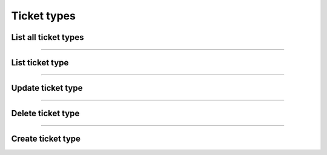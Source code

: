 Ticket types
~~~~~~~~~~~~

List all ticket types
+++++++++++++++++++++

.. http:get:: /fast-events/v1/admin/events/(integer:id)/ticket_types

    List all ticket types of the selected event.

    **Optional query parameters**

    *_fields*
        A comma separated string of fields included in the response. For example ``name,price``.

    **Example request**

    .. tabs::

        .. code-tab:: bash

            $ curl \
              -H "X-FE-API-KEY: 3zo58AUYP9zOE6YT"  \
              -H "Content-Type: application/json" \
              -u "test:4ZAN O5OY OAvZ FZb2 Lslv JnJG" \
              https://exampledomain.com/wp-json/fast-events/v1/admin/events/54/ticket_types

        .. code-tab:: php

            <?php
            $ch = curl_init();
            $url = 'https://exampledomain.com/wp-json/fast-events/v1/admin/events/54/ticket_types';
            curl_setopt($ch, CURLOPT_URL, $url);
            curl_setopt($ch, CURLOPT_RETURNTRANSFER, true);
            curl_setopt($ch, CURLOPT_USERPWD, 'test:4ZAN O5OY OAvZ FZb2 Lslv JnJG');
            curl_setopt($ch, CURLOPT_HTTPHEADER, array(
                'Content-Type: application/json',
                'X-FE-API-KEY: 3zo58AUYP9zOE6YT')
            );
            $result = curl_exec($ch);
            echo $result;

        .. code-tab:: python

            import requests
            from requests.auth import HTTPBasicAuth
            URL = 'https://exampledomain.com/wp-json/fast-events/v1/admin/events/54/ticket_types'
            HEADERS = {'X-FE-API-KEY':'3zo58AUYP9zOE6YT'}
            AUTH = HTTPBasicAuth('test', '4ZAN O5OY OAvZ FZb2 Lslv JnJG')
            response = requests.get(URL, headers=HEADERS, auth=AUTH)
            print(response.json())

    **Example response**

    .. sourcecode:: json

        [
            {
                "id": "v05ef7",
                "name": "Silver",
                "price": 20.25,
                "vat": 21,
                "stock_control": false,
                "minimum_to_order": 0,
                "maximum_to_order": 10,
                "is_counted": true,
                "attachment_id": 260,
                "_links": {
                    "self": [
                        {
                            "href": "https://vinyl-openair.com/wp-json/fast-events/v1/admin/events/65/ticket_types/v05ef7"
                        }
                    ],
                    "collection": [
                        {
                            "href": "https://vinyl-openair.com/wp-json/fast-events/v1/admin/events/65/ticket_types"
                        }
                    ]
                }
            },
            {
                "id": "v24a1f",
                "name": "Gold (Backstage)",
                "price": 40.5,
                "vat": 0,
                "stock_control": true,
                "stock": 100,
                "minimum_to_order": 0,
                "maximum_to_order": 1,
                "is_counted": true,
                "attachment_id": 60,
                "_links": {
                    "self": [
                        {
                            "href": "https://vinyl-openair.com/wp-json/fast-events/v1/admin/events/65/ticket_types/v24a1f"
                        }
                    ],
                    "collection": [
                        {
                            "href": "https://vinyl-openair.com/wp-json/fast-events/v1/admin/events/65/ticket_types"
                        }
                    ]
                }
            }
        ]

    **Changelog**

    .. csv-table::
       :header: "Version", "Description"
       :width: 100%
       :widths: auto

       "1.0", "Introduced."

----

List ticket type
++++++++++++++++


.. http:get:: /fast-events/v1/admin/events/(integer:id)/ticket_types/(ticket_type)

    Retrieve details of a single ticket type.

    **Query parameters**

    *_fields*
        A comma separated string of fields included in the response. For example ``name,price``.

    **Example request**

    .. tabs::

        .. code-tab:: bash

            $ curl \
              -H "X-FE-API-KEY: 3zo58AUYP9zOE6YT"  \
              -H "Content-Type: application/json" \
              -u "test:4ZAN O5OY OAvZ FZb2 Lslv JnJG" \
              https://exampledomain.com/wp-json/fast-events/v1/admin/events/54/ticket_types/v24a1f

        .. code-tab:: php

            <?php
            $ch = curl_init();
            $url = 'https://exampledomain.com/wp-json/fast-events/v1/admin/events/54/ticket_types/v24a1f';
            curl_setopt($ch, CURLOPT_URL, $url);
            curl_setopt($ch, CURLOPT_RETURNTRANSFER, true);
            curl_setopt($ch, CURLOPT_USERPWD, 'test:4ZAN O5OY OAvZ FZb2 Lslv JnJG');
            curl_setopt($ch, CURLOPT_HTTPHEADER, array(
                'Content-Type: application/json',
                'X-FE-API-KEY: 3zo58AUYP9zOE6YT')
            );
            $result = curl_exec($ch);
            echo $result;

        .. code-tab:: python

            import requests
            from requests.auth import HTTPBasicAuth
            URL = 'https://exampledomain.com/wp-json/fast-events/v1/admin/events/54/ticket_types/v24a1f'
            HEADERS = {'X-FE-API-KEY':'3zo58AUYP9zOE6YT'}
            AUTH = HTTPBasicAuth('test', '4ZAN O5OY OAvZ FZb2 Lslv JnJG')
            response = requests.get(URL, headers=HEADERS, auth=AUTH)
            print(response.json())

    **Example response**

    .. sourcecode:: json

        {
            "id": "v24a1f",
            "name": "Gold (Backstage)",
            "price": 40.5,
            "vat": 0,
            "stock_control": true,
            "stock": 100,
            "minimum_to_order": 0,
            "maximum_to_order": 1,
            "is_counted": true,
            "attachment_id": 60,
            "_links": {
                "self": [
                    {
                        "href": "https://vinyl-openair.com/wp-json/fast-events/v1/admin/events/65/ticket_types/v24a1f"
                    }
                ],
                "collection": [
                    {
                        "href": "https://vinyl-openair.com/wp-json/fast-events/v1/admin/events/65/ticket_types"
                    }
                ]
            }
        }

    **Changelog**

    .. csv-table::
       :header: "Version", "Description"
       :width: 100%
       :widths: auto

       "1.0", "Introduced."

----

Update ticket type
++++++++++++++++++

.. http:patch:: /fast-events/v1/admin/events/(integer:id)/ticket_types/(ticket_type)

    Update a ticket type. Only include in the payload the fields you want to change.

    **Example request**

    .. tabs::

        .. code-tab:: bash

            $ curl \
              -X PATCH \
              -H "X-FE-API-KEY: 3zo58AUYP9zOE6YT"  \
              -H "Content-Type: application/json" \
              -u "test:4ZAN O5OY OAvZ FZb2 Lslv JnJG" \
              -d '{"attachment_id": 160}' \
              https://exampledomain.com/wp-json/fast-events/v1/admin/events/54/ticket_types/v24a1f

        .. code-tab:: php

            <?php
            $ch = curl_init();
            $url = 'https://exampledomain.com/wp-json/fast-events/v1/admin/events/54/ticket_types/v24a1f';
            curl_setopt($ch, CURLOPT_URL, $url);
            curl_setopt($ch, CURLOPT_RETURNTRANSFER, true);
            curl_setopt($ch, CURLOPT_CUSTOMREQUEST, "PATCH");
            curl_setopt($ch, CURLOPT_USERPWD, 'test:4ZAN O5OY OAvZ FZb2 Lslv JnJG');
            curl_setopt($ch, CURLOPT_HTTPHEADER, array(
                'Content-Type: application/json',
                'X-FE-API-KEY: 3zo58AUYP9zOE6YT')
            );
            curl_setopt($ch, CURLOPT_POSTFIELDS, json_encode([
                "attachment_id" => 160,
            ]));
            $result = curl_exec($ch);
            echo $result;

        .. code-tab:: python

            import requests
            from requests.auth import HTTPBasicAuth
            URL = 'https://exampledomain.com/wp-json/fast-events/v1/admin/events/54/ticket_types/v24a1f'
            HEADERS = {'X-FE-API-KEY':'3zo58AUYP9zOE6YT'}
            AUTH = HTTPBasicAuth('test', '4ZAN O5OY OAvZ FZb2 Lslv JnJG')
            JSON = {'attachment_id': 160}
            response = requests.patch(URL, headers=HEADERS, auth=AUTH, json=JSON)
            print(response.json())

    **Example response**


    .. sourcecode:: json

        {
            "id": "v24a1f",
            "name": "Gold (Backstage)",
            "price": 40.5,
            "vat": 0,
            "stock_control": true,
            "stock": 100,
            "minimum_to_order": 0,
            "maximum_to_order": 1,
            "is_counted": true,
            "attachment_id": 160,
            "_links": {
                "self": [
                    {
                        "href": "https://vinyl-openair.com/wp-json/fast-events/v1/admin/events/65/ticket_types/v24a1f"
                    }
                ],
                "collection": [
                    {
                        "href": "https://vinyl-openair.com/wp-json/fast-events/v1/admin/events/65/ticket_types"
                    }
                ]
            }
        }

    **Changelog**

    .. csv-table::
       :header: "Version", "Description"
       :width: 100%
       :widths: auto

       "1.0", "Introduced."

----

Delete ticket type
++++++++++++++++++

.. http:delete:: /fast-events/v1/admin/events/(integer:id)/ticket_types/(ticket_type)

    Delete a single ticket type.

    **Example request**

    .. tabs::

        .. code-tab:: bash

            $ curl \
              -X DELETE \
              -H "X-FE-API-KEY: 3zo58AUYP9zOE6YT"  \
              -H "Content-Type: application/json" \
              -u "test:4ZAN O5OY OAvZ FZb2 Lslv JnJG" \
              https://exampledomain.com/wp-json/fast-events/v1/admin/events/54/ticket_types/v24a1f

        .. code-tab:: php

            <?php
            $ch = curl_init();
            $url = 'https://exampledomain.com/wp-json/fast-events/v1/admin/events/54/ticket_types/v24a1f';
            curl_setopt($ch, CURLOPT_URL, $url);
            curl_setopt($ch, CURLOPT_RETURNTRANSFER, true);
            curl_setopt($ch, CURLOPT_CUSTOMREQUEST, "DELETE");
            curl_setopt($ch, CURLOPT_USERPWD, 'test:4ZAN O5OY OAvZ FZb2 Lslv JnJG');
            curl_setopt($ch, CURLOPT_HTTPHEADER, array(
                'Content-Type: application/json',
                'X-FE-API-KEY: 3zo58AUYP9zOE6YT')
            );
            $result = curl_exec($ch);
            echo $result;

        .. code-tab:: python

            import requests
            from requests.auth import HTTPBasicAuth
            URL = 'https://exampledomain.com/wp-json/fast-events/v1/admin/events/54/ticket_types/v24a1f'
            HEADERS = {'X-FE-API-KEY':'3zo58AUYP9zOE6YT'}
            AUTH = HTTPBasicAuth('test', '4ZAN O5OY OAvZ FZb2 Lslv JnJG')
            response = requests.delete(URL, headers=HEADERS, auth=AUTH)
            print(response.json())

    **Example response**

    .. sourcecode:: json

        {
            "deleted": true,
            "previous": {
                "name": "Gold (Backstage)",
                "price": 40.5,
                "vat": 0,
                "stock_control": true,
                "stock": 100,
                "minimum_to_order": 0,
                "maximum_to_order": 1,
                "is_counted": true,
                "attachment_id": 160
            }
        }

    **Changelog**

    .. csv-table::
       :header: "Version", "Description"
       :width: 100%
       :widths: auto

       "1.0", "Introduced."

----

Create ticket type
++++++++++++++++++

.. http:post:: /fast-events/v1/admin/events/(integer:id)/ticket_types

    Create a new ticket type.

    **Example request**

    .. tabs::

        .. code-tab:: bash

            $ curl \
              -X PATCH \
              -H "X-FE-API-KEY: 3zo58AUYP9zOE6YT"  \
              -H "Content-Type: application/json" \
              -u "test:4ZAN O5OY OAvZ FZb2 Lslv JnJG" \
              -d '{"name":"Gold (Backstage)", "price":40.3, "attachment_id":170}' \
              https://exampledomain.com/wp-json/fast-events/v1/admin/events/54/ticket_types

        .. code-tab:: php

            <?php
            $ch = curl_init();
            $url = 'https://exampledomain.com/wp-json/fast-events/v1/admin/events/54/ticket_types';
            curl_setopt($ch, CURLOPT_URL, $url);
            curl_setopt($ch, CURLOPT_RETURNTRANSFER, true);
            curl_setopt($ch, CURLOPT_CUSTOMREQUEST, "PATCH");
            curl_setopt($ch, CURLOPT_USERPWD, 'test:4ZAN O5OY OAvZ FZb2 Lslv JnJG');
            curl_setopt($ch, CURLOPT_HTTPHEADER, array(
                'Content-Type: application/json',
                'X-FE-API-KEY: 3zo58AUYP9zOE6YT')
            );
            curl_setopt($ch, CURLOPT_POSTFIELDS, json_encode([
                "name" => "Gold (Backstage)",
                "price" => 40.3,
                "attachment_id" => 170,
            ]));
            $result = curl_exec($ch);
            echo $result;

        .. code-tab:: python

            import requests
            from requests.auth import HTTPBasicAuth
            URL = 'https://exampledomain.com/wp-json/fast-events/v1/admin/events/54/ticket_types'
            HEADERS = {'X-FE-API-KEY':'3zo58AUYP9zOE6YT'}
            AUTH = HTTPBasicAuth('test', '4ZAN O5OY OAvZ FZb2 Lslv JnJG')
            JSON = {'name': 'Gold (Backstage)', 'price': 40.3,  'attachment_id': 170}
            response = requests.patch(URL, headers=HEADERS, auth=AUTH, json=JSON)
            print(response.json())

    **Example response**


    .. sourcecode:: json

        {
            "id": "v2f34a",
            "name": "Gold (Backstage)",
            "price": 40.3,
            "vat": 0,
            "stock_control": true,
            "stock": 100,
            "minimum_to_order": 0,
            "maximum_to_order": 1,
            "is_counted": true,
            "attachment_id": 170,
            "_links": {
                "self": [
                    {
                        "href": "https://vinyl-openair.com/wp-json/fast-events/v1/admin/events/65/ticket_types/v24a1f"
                    }
                ],
                "collection": [
                    {
                        "href": "https://vinyl-openair.com/wp-json/fast-events/v1/admin/events/65/ticket_types"
                    }
                ]
            }
        }

    **Changelog**

    .. csv-table::
       :header: "Version", "Description"
       :width: 100%
       :widths: auto

       "1.0", "Introduced."
